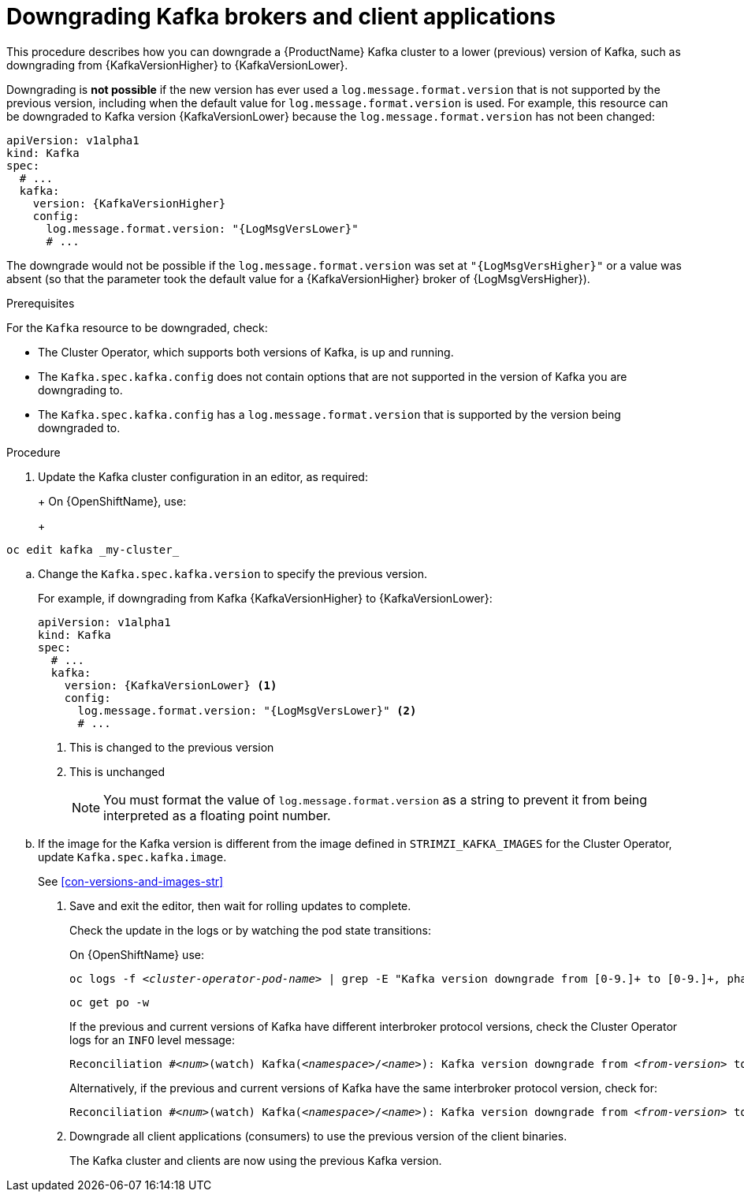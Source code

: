 // This module is included in the following assemblies:
//
// assembly-downgrading-kafka-versions.adoc

[id='proc-downgrading-brokers-older-kafka-{context}']

= Downgrading Kafka brokers and client applications

This procedure describes how you can downgrade a {ProductName} Kafka cluster to a lower (previous) version of Kafka, such as downgrading from {KafkaVersionHigher} to {KafkaVersionLower}.

Downgrading is *not possible* if the new version has ever used a `log.message.format.version` that is not supported by the previous version, including when the default value for `log.message.format.version` is used. For example, this resource can be downgraded to Kafka version {KafkaVersionLower} because the `log.message.format.version` has not been changed:

[source,yaml,subs=attributes+]
----
apiVersion: v1alpha1
kind: Kafka
spec:
  # ...
  kafka:
    version: {KafkaVersionHigher}
    config:
      log.message.format.version: "{LogMsgVersLower}"
      # ...
----

The downgrade would not be possible if the `log.message.format.version` was set at `"{LogMsgVersHigher}"` or a value was absent (so that the parameter took the default value for a {KafkaVersionHigher} broker of {LogMsgVersHigher}).

.Prerequisites

For the `Kafka` resource to be downgraded, check:

* The Cluster Operator, which supports both versions of Kafka, is up and running.
* The `Kafka.spec.kafka.config` does not contain options that are not supported in the version of Kafka you are downgrading to.
* The `Kafka.spec.kafka.config` has a `log.message.format.version` that is supported by the version being downgraded to.

.Procedure

. Update the Kafka cluster configuration in an editor, as required:
+
ifdef::Kubernetes[]
On {KubernetesName}, use:
+
[source,shell,subs=+quotes]
----
kubectl edit kafka _my-cluster_
----
endif::Kubernetes[]
+
On {OpenShiftName}, use:
+
[source,shell,subs=+quotes]
----
oc edit kafka _my-cluster_
----

.. Change the `Kafka.spec.kafka.version` to specify the previous version.
+
For example, if downgrading from Kafka {KafkaVersionHigher} to {KafkaVersionLower}:
+
[source,yaml,subs=attributes+]
----
apiVersion: v1alpha1
kind: Kafka
spec:
  # ...
  kafka:
    version: {KafkaVersionLower} <1>
    config:
      log.message.format.version: "{LogMsgVersLower}" <2>
      # ...
----
<1> This is changed to the previous version
<2> This is unchanged
+
NOTE: You must format the value of `log.message.format.version` as a string to prevent it from being interpreted as a floating point number.

.. If the image for the Kafka version is different from the image defined in `STRIMZI_KAFKA_IMAGES` for the Cluster Operator, update `Kafka.spec.kafka.image`.
+
See xref:con-versions-and-images-str[]

. Save and exit the editor, then wait for rolling updates to complete.
+
Check the update in the logs or by watching the pod state transitions:
+
ifdef::Kubernetes[]
On {KubernetesName} use:
+
[source,shell,subs=+quotes]
----
kubectl logs -f _<cluster-operator-pod-name>_ | grep -E "Kafka version downgrade from [0-9.]+ to [0-9.]+, phase ([0-9]+) of \1 completed"
----
+
[source,shell,subs=+quotes]
----
kubectl get po -w
----
endif::Kubernetes[]
On {OpenShiftName} use:
+
[source,shell,subs=+quotes]
----
oc logs -f _<cluster-operator-pod-name>_ | grep -E "Kafka version downgrade from [0-9.]+ to [0-9.]+, phase ([0-9]+) of \1 completed"
----
+
[source,shell,subs=+quotes]
----
oc get po -w
----
+
====
If the previous and current versions of Kafka have different interbroker protocol versions, check the Cluster Operator logs for an `INFO` level message:

[source,shell,subs=+quotes]
----
Reconciliation #_<num>_(watch) Kafka(_<namespace>_/_<name>_): Kafka version downgrade from _<from-version>_ to _<to-version>_, phase 2 of 2 completed
----
Alternatively, if the previous and current versions of Kafka have the same interbroker protocol version, check for:

[source,shell,subs=+quotes]
----
Reconciliation #_<num>_(watch) Kafka(_<namespace>_/_<name>_): Kafka version downgrade from _<from-version>_ to _<to-version>_, phase 1 of 1 completed
----
====
+
. Downgrade all client applications (consumers) to use the previous version of the client binaries.
+
The Kafka cluster and clients are now using the previous Kafka version.

